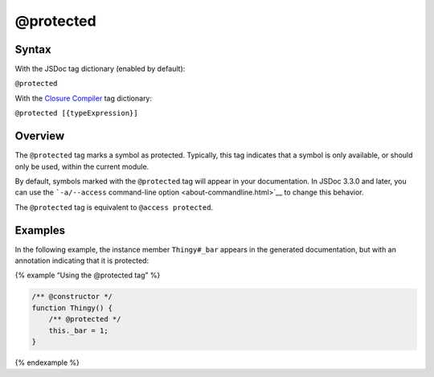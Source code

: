 @protected
=============================

Syntax
------

With the JSDoc tag dictionary (enabled by default):

``@protected``

With the `Closure
Compiler <https://github.com/google/closure-compiler/wiki/Annotating-JavaScript-for-the-Closure-Compiler#jsdoc-tags>`__
tag dictionary:

``@protected [{typeExpression}]``

Overview
--------

The ``@protected`` tag marks a symbol as protected. Typically, this tag
indicates that a symbol is only available, or should only be used,
within the current module.

By default, symbols marked with the ``@protected`` tag will appear in
your documentation. In JSDoc 3.3.0 and later, you can use the
```-a/--access`` command-line option <about-commandline.html>`__ to
change this behavior.

The ``@protected`` tag is equivalent to ``@access protected``.

Examples
--------

In the following example, the instance member ``Thingy#_bar`` appears in
the generated documentation, but with an annotation indicating that it
is protected:

{% example “Using the @protected tag” %}

.. code-block:: js

   /** @constructor */
   function Thingy() {
       /** @protected */
       this._bar = 1;
   }

{% endexample %}

